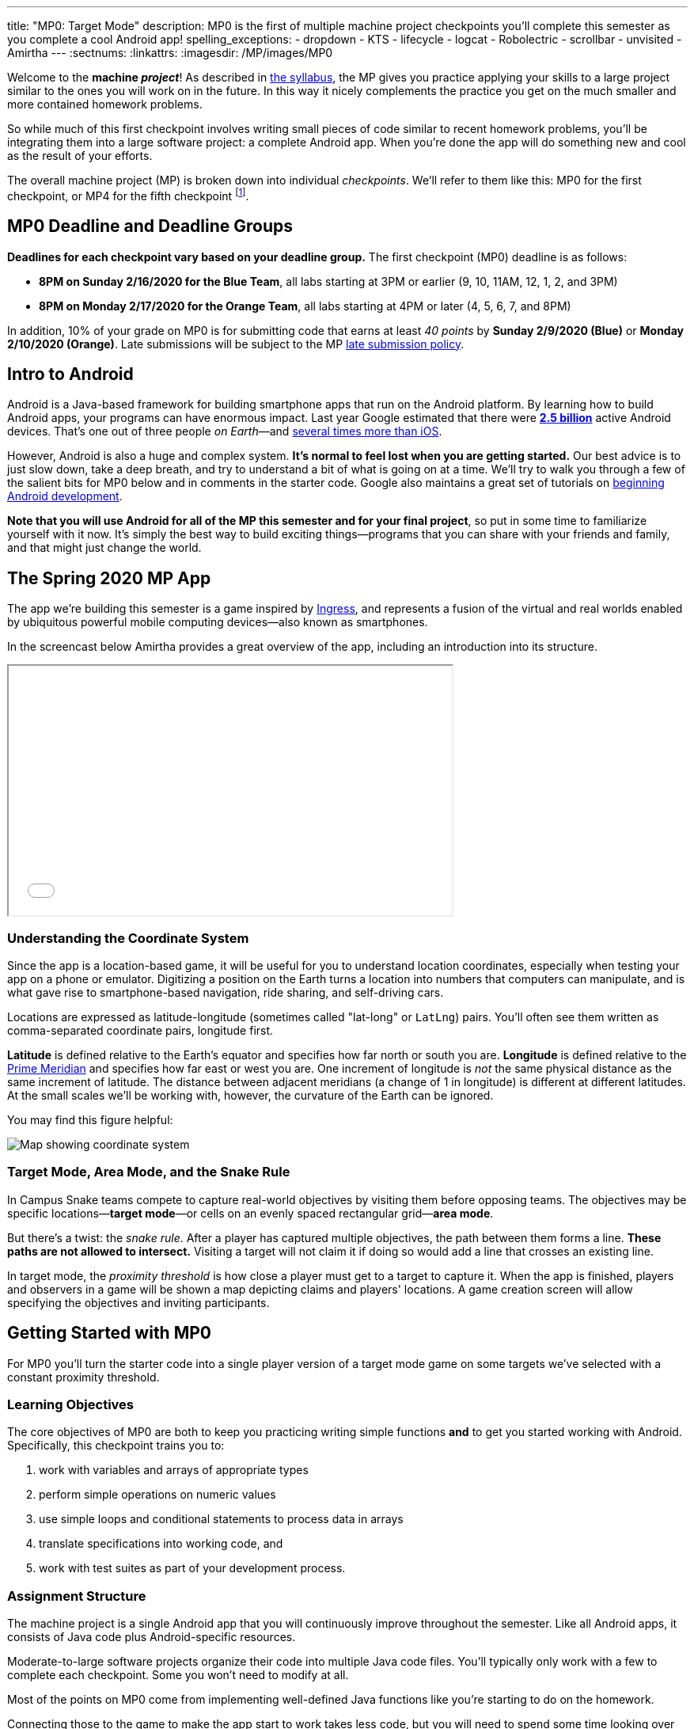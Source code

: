 ---
title: "MP0: Target Mode"
description:
  MP0 is the first of multiple machine project checkpoints you'll complete this
  semester as you complete a cool Android app!
spelling_exceptions:
- dropdown
- KTS
- lifecycle
- logcat
- Robolectric
- scrollbar
- unvisited
- Amirtha
---
:sectnums:
:linkattrs:
:imagesdir: /MP/images/MP0

:forum: pass:normal[https://cs125-forum.cs.illinois.edu/c/spring2020-mp/93[forum,role='noexternal']]

[.lead]
//
Welcome to the *machine _project_*!
//
As described in
//
link:/info/syllabus#mp[the syllabus],
//
the MP gives you practice applying your skills to a large project similar to the
ones you will work on in the future.
//
In this way it nicely complements the practice you get on the much smaller and
more contained homework problems.

So while much of this first checkpoint involves writing small pieces of code
similar to recent homework problems, you'll be integrating them into a large
software project: a complete Android app.
//
When you're done the app will do something new and cool as the result of your
efforts.

The overall machine project (MP) is broken down into individual _checkpoints_.
//
We'll refer to them like this: MP0 for the first checkpoint, or MP4 for the
fifth checkpoint
//
footnote:[You're a computer scientist now&mdash;and we start numbering at
zero.].

[[deadline]]
//
== MP0 Deadline and Deadline Groups

**Deadlines for each checkpoint vary based on your deadline group.**
//
The first checkpoint (MP0) deadline is as follows:

* **8PM on Sunday 2/16/2020 for the Blue Team**, all labs starting at 3PM or
earlier (9, 10, 11AM, 12, 1, 2, and 3PM)
//
* **8PM on Monday 2/17/2020 for the Orange Team**, all labs starting at 4PM or
later (4, 5, 6, 7, and 8PM)

In addition, 10% of your grade on MP0 is for submitting code that earns
at least _40 points_ by **Sunday 2/9/2020 (Blue)** or **Monday 2/10/2020
(Orange)**.
//
Late submissions will be subject to the MP
//
link:/info/syllabus#regrading[late submission policy].

[[android]]
//
== Intro to Android

Android is a Java-based framework for building smartphone apps that run on the
Android platform.
//
By learning how to build Android apps, your programs can have enormous impact.
//
Last year Google estimated that there were
//
https://www.androidpolice.com/2019/05/07/there-are-now-more-than-2-5-billion-active-android-devices/[*2.5
billion*]
//
active Android devices.
//
That's one out of three people _on Earth_&mdash;and
//
https://fortune.com/2017/03/06/apple-iphone-use-worldwide/[several times more
than iOS].

However, Android is also a huge and complex system.
//
**It's normal to feel lost when you are getting started.**
//
Our best advice is to just slow down, take a deep breath, and try to understand
a bit of what is going on at a time.
//
We'll try to walk you through a few of the salient bits for MP0 below and in
comments in the starter code.
//
Google also maintains a great set of tutorials on
//
https://developer.android.com/courses/fundamentals-training/overview-v2[beginning
Android development].

**Note that you will use Android for all of the MP this semester and for your
final project**, so put in some time to familiarize yourself with it now.
//
It's simply the best way to build exciting things&mdash;programs that you can
share with your friends and family, and that might just change the world.

== The Spring 2020 MP App

[.lead]
//
The app we're building this semester is a game inspired by
//
https://en.wikipedia.org/wiki/Ingress_(video_game)[Ingress],
//
and represents a fusion of the virtual and real worlds enabled by ubiquitous
powerful mobile computing devices&mdash;also known as smartphones.

In the screencast below Amirtha provides a great overview of the app, including
an introduction into its structure.

++++
<div class="row justify-content-center mt-3 mb-3">
  <div class="col-12 col-lg-8">
    <div class="embed-responsive embed-responsive-4by3">
      <iframe class="embed-responsive-item" width="560" height="315" src="//www.youtube.com/embed/XSzg6OfsR3M" allowfullscreen></iframe>
    </div>
  </div>
</div>
++++

=== Understanding the Coordinate System

Since the app is a location-based game, it will be useful for you to understand
location coordinates, especially when testing your app on a phone or emulator.
//
Digitizing a position on the Earth turns a location into numbers that computers
can manipulate, and is what gave rise to smartphone-based navigation, ride
sharing, and self-driving cars.

Locations are expressed as latitude-longitude (sometimes called "lat-long" or
`LatLng`) pairs.
//
You'll often see them written as comma-separated coordinate pairs, longitude
first.

*Latitude* is defined relative to the Earth's equator and specifies how far
north or south you are.
//
*Longitude* is defined relative to the
//
https://en.wikipedia.org/wiki/Prime_meridian[Prime Meridian]
//
and specifies how far east or west you are.
//
One increment of longitude is _not_ the same physical distance as the same
increment of latitude.
//
The distance between adjacent meridians (a change of 1 in longitude) is
different at different latitudes.
//
At the small scales we'll be working with, however, the curvature of the Earth
can be ignored.

You may find this figure helpful:

image::directions.png[Map showing coordinate system,role='img-fluid']

=== Target Mode, Area Mode, and the Snake Rule

In Campus Snake teams compete to capture real-world objectives by visiting them
before opposing teams.
//
The objectives may be specific locations&mdash;**target mode**&mdash;or cells on an
evenly spaced rectangular grid&mdash;**area mode**.

But there's a twist: the _snake rule_.
//
After a player has captured multiple objectives, the path between them forms a
line.
//
**These paths are not allowed to intersect.**
//
Visiting a target will not claim it if doing so would add a line that crosses an existing line.

In target mode, the _proximity threshold_ is how close a player must get to a
target to capture it.
//
When the app is finished, players and observers in a game will be shown a map
depicting claims and players' locations.
//
A game creation screen will allow specifying the objectives and inviting
participants.

[[gettingstarted]]
//
== Getting Started with MP0

[.lead]
//
For MP0 you'll turn the starter code into a single player version of a target
mode game on some targets we've selected with a constant proximity threshold.

=== Learning Objectives

The core objectives of MP0 are both to keep you practicing writing
simple functions *and* to get you started working with Android.
//
Specifically, this checkpoint trains you to:

. work with variables and arrays of appropriate types
//
. perform simple operations on numeric values
//
. use simple loops and conditional statements to process data in arrays
//
. translate specifications into working code, and
//
. work with test suites as part of your development process.

=== Assignment Structure

The machine project is a single Android app that you will continuously improve
throughout the semester.
//
Like all Android apps, it consists of Java code plus Android-specific resources.

Moderate-to-large software projects organize their code into multiple Java code files.
//
You'll typically only work with a few to complete each checkpoint.
//
Some you won't need to modify at all.

Most of the points on MP0 come from implementing well-defined Java functions
like you're starting to do on the homework.

Connecting those to the game to make the app start to work takes less code, but
you will need to spend some time looking over the code we've provided as you get
oriented.
//
We've included some helpful comments to summarize what's going on and point you
in the right direction.

While the comments in the files you need to work with should explain everything
you need to know, you can also examine our official
//
https://cs125-illinois.github.io/Spring2020-MP-Writeups/0/overview-summary.html[online documentation]
//
if you're curious what each function and class does.

=== Android Studio Setup

Before starting the MP you must complete
//
link:/MP/setup/android-studio[setting up Android Studio]
//
and have either an emulator or real device that you can run Android apps on.
//
If you are struggling with this, please come to office hours for help&mdash;or
post on the forum
//
https://cs125-forum.cs.illinois.edu/c/spring2020-mp/androidstudio/91[in the Android
Studio category].

=== Obtaining the MP

You'll obtain the MP using GitHub&mdash;a very popular site that computer
scientists use to share their work.
//
So, first, if you don't have one already,
//
https://github.com/join/[sign up for a GitHub account].
//
Note that if you sign up with your `@illinois.edu` email address there are some
free goodies thrown in.

Next, use
//
https://classroom.github.com/a/zWBlzSA-[this GitHub Classroom link]
//
to create a copy of the repository containing the MP starter code.
//
Once your repository has been created import it into Android Studio following
our
//
link:/MP/setup/git#workflow[Git workflow guide].

At this point cool your jets for a minute while Android Studio finishes
synchronizing and indexing your new project.
//
Once that's finished, double-check that everything is ready to go by opening the
*File* menu and choosing *Sync Project with Gradle Files*.

[.alert.alert-warning]
--
//
Note that when you open the project in Android Studio you may receive a warning
about "Gradle KTS Build Files."
//
This is normal, and you can safely ignore this warning.
//
--

==== MP0 File structure

++++
<div class="row justify-content-center mt-3 mb-3">
  <div class="col-12 col-lg-8">
    <div class="embed-responsive embed-responsive-4by3">
      <iframe class="embed-responsive-item" width="560" height="315" src="//www.youtube.com/embed/vEM4pBrXmyo" allowfullscreen></iframe>
    </div>
  </div>
</div>
++++

You can visually access the Android Studio project structure by pressing the
**Project** button (with the Android Studio icon) on the left side of your
screen, which opens the file ribbon on the left side of your screen.

By default, Android Studio will open Android files on the ribbon, so you'll see
an `app` and `lib` directory, as well as some other Android files.
//
To see all of the `.java` files for the MP (the ones you will be writing in), go
to the top of the ribbon, click on the **Android** dropdown, and select
**Project**.
//
Now you're in project view mode, where you can see all of the `main` and `test`
files!

You'll also notice a `logic` directory while in project view mode; this folder
contains a number of Java files that define and determine the app's game logic
and functionality.
//
The Java files outside of this `logic` are primarily Android activity files that
pertain to the design of the app.

**You will need to edit `logic/TargetVisitChecker.java`, as well as
`GameActivity.java` in order to complete Checkpoint 0.**

== How to Approach MP0

[.lead]
//
When you've finished Checkpoint 0, the app should display a marker on the map at
each target's position.
//
When the user moves within the proximity threshold of a target and it can
claimed without violating the snake rule, the target should turn green.
//
Capturing a target should add a green line between it and the previously
captured target&mdash;if it exists.

=== Your Tasks

This sounds like a lot to do!
//
But you can enable these features by completing these helper methods in
`TargetVisitChecker.java`:

. `isTargetWithinRange`: given a target, determines whether that target is
within range to be captured based on the user's current location
//
. `isTargetVisited`: checks that the given target wasn't already captured before
//
. `getVisitCandidate` finds an unvisited target within a specified range of the
user's current location
//
. `checkSnakeRule`: determines whether a specified target can be claimed without
violating the snake rule: that is, without creating a line that would cross an
existing line between two previously claimed targets
//
. `visitTarget`: updates a path array to reflect that a specified target has
been visited, returning the updated index of the array

When your helper functions are ready, you can use them to make the app do
something.

The Java file controlling the game/map screen is `GameActivity`.
//
You need to fill out two functions:

. `setUpMap`: place all the target markers initially at the start of the game
//
. `onLocationUpdate`: react to user movements; as noted in the comments, some
relevant variables are declared and initialized for you near the top of the
file.
//
The `LineCrossDetector` file is already written for you and correctly determines
whether two lines cross, *BUT* it has some `checkstyle` issues that need to be
corrected.
//
See the section on style later in this writeup.

== Completing Checkpoint 0

[.lead]
//
Below we'll provide some tips and hints for you to review as you begin
checkpoint 0.

=== Test-driven Development

We verify the correctness of your code on each checkpoint with a *test suite*, a
Java file containing code that runs what you've written to compare your results with our expected ones.

The only test suite you'll see right now is `Checkpoint0Test`. Each test suite contains several test functions, each of which tests one aspect
of your app.
//
For example, our `testVisitTarget` function verifies the correctness of your
`visitTarget` function.

You can use the test suites to perform iterative test-driven development.

. Start with one graded task that you need to accomplish&mdash;for example,
implementing `isTargetVisited`.
//
. Run the current checkpoint's test suite, "Test Checkpoint 0," from the dropdown
at the top near the green run button.
//
Tests for parts you haven't started working on yet should fail.
//
. Begin working on the function. When you think you have a solution, re-run the test suite.
You can run just one test by using a run button in the left margin of a test suite's code.
//
. If the test suite succeeds, you're *almost* done&mdash;congratulations!
//
. Make sure to run the full to ensure you got all the points you expected.
//
There are a few points for code style, described further below.

When a test suite fails, try to diagnose the problem by looking at what inputs
caused your function's behavior to diverge from what was expected.

* If your app didn't crash but produced incorrect results, the error will say what it expected.

* If your code crashed, the error message will show what problematic operation was
attempted and what line of your code directly caused it.

Either way, the error message also includes what line of the test suite was
reached when the problem was hit.
//
You're not expected to fully understand the test suites, but reading their code
may provide some clues about what's going on in the case that your submission
fails.

=== Getting Help

The course staff is ready and willing to help you!
//
If you need help, please come to
//
https://cs125.cs.illinois.edu/info/syllabus/#calendar[office hours] early and often,
//
or post on the {forum} in the category we've created for MP0 questions.
//
You should also feel free to help each other, as long as you do not violate the
//
<<cheating,academic integrity requirements>>.

=== Writing and Testing Code

In general, **the fewer lines of code you write before running a test, the
better.**
//
This is not just a rule for beginners&mdash;experienced programmers spend a lot
of time writing tests, in fact probably more than when they were learning.

When you are starting out, it is easy to introduce bugs into your code.
//
Bugs are easiest to catch one-by-one, and so the fewer lines of untested code,
the more likely you are to identify errors in your logic or implementation.

[.alert.alert-warning]
//
--
//
If you receive a "no tests were found" error when trying to run the test suite,
open the *File* menu and choose *Sync Project with Gradle Files*, then try
again.
//
If that doesn't help, see the Troubleshooting Android Studio section below.
//
--

=== Compile Errors

Before a program can be run, it must be compiled from your source code into
something that can be executed.
//
We'll talk a _bit_ more about this later in the semester.
//
Problems in this stage are *compile errors*, indicating that your code has a
mistake&mdash;often a syntax error&mdash;that makes Java unable to understand or
permit what you're trying to do.
//
They're flagged with red squiggles in the code editor or shown in a window like
this:

image::compileerror.png[Example compiler error]

There are several kinds of errors you may encounter as you work on the project. Distinguishing between them will help you fix them.
//
Remember: programmers _never_ stop making mistakes. They just get better at fixing them.

You can usually double-click the error to jump to the code where Java identified
the problem.
//
However, unbalanced curly braces can make Java think the structure of your code
is very different than you intended.

If you suddenly receive tons of compile errors, look *before* the start of the
problems to see if you have an extra or missing curly brace.
//
This is one of many things that proper indentation helps with.

=== Runtime Errors

If compilation succeeds but the program tries to do something impossible or
disallowed, that's a crash&mdash;a *runtime error*.
//
The test output pane marks the crashed test with a red icon and tells you went
wrong and what line of code caused the crash.
//
For example:

image::runtimeerror.png[Example runtime error]

The first line states the problem, in this case that code tried to access the
out-of-bounds index `-1` of an array.
//
What follows is called a *stack trace*.
//
The direct cause of the crash is at the top&mdash;in this case the
`isTargetVisited` method of `TargetVisitChecker`&mdash;and the rest of the
stack trace describes how the code reached this point.
//
Helpfully, the stack trace also includes the line number of the code that
crashed.
//
You can click the underlined link to jump right to that line.

The other lines are the chain of function calls that led to the crashing
function.
//
In this case, `isTargetVisited` was called by line 289 in
``Checkpoint0Test``'s `invoke` function, which was called by an `access$300`
function attributed to line 285 footnote:[which is synthetic and doesn't appear
in the source code&mdash;don't worry about this], which was called by line 302
in `testIsVisited`.
//
Usually you want to investigate the first stack trace entry that mentions your
code, but finding what the test suite was trying to check when your code crashed
may also provide some clues.

As you continue to write more complex code, stack traces will frequently lead
you from the place where the problem manifested itself to the real cause.

Finally, it's common for code to cause no crashes but produce incorrect results.
//
When these *logic errors* are detected, the test output pane marks the failed
test with a yellow icon and displays a report similar to one from a crash.
//
However, since your code finished executing but just returned a wrong result,
only the test code which found the problem will be on the stack trace.
//
Often the message will specify the expected (correct) value and the actual (your
code's incorrect) value.
//
You can jump to the complaining line of the test suite to get more context and
see what call(s) it made to your code.

=== Troubleshooting Android Studio

Compiling Android apps is a complex process and several things can and will go wrong.
//
If your app won't compile or Android Studio seems to be misbehaving,
try these fixes one at a time:

. **File | Sync Project with Gradle Files**: This causes Android Studio to
reexamine the numerous components of the project and often fixes "no tests were
found" errors.
//
. **Build | Rebuild Project**: If there are errors in your code that are
preventing it from compiling, this may bring up a useful list of them.
//
. **Restart Android Studio**: Sometimes things just need to be turned off and
back on again. Really.
//
. **File | Invalidate Caches / Restart**: This will bring up a dialog with
several options, from which you should choose "Invalidate and Restart" for the
most complete refresh.
//
However, note that Android Studio will busy itself after it restarts indexing
your project.

== Grading

MP0 is worth 100 points total, broken down as follows:

* **10 points** for `isTargetWithinRange`
//
* **10 points** for `isTargetVisited`
//
* **10 points** for `getVisitCandidate`
//
* **20 points** for `checkSnakeRule`
//
* **10 points** for `visitTarget`
//
* **20 points** for making the single player target mode game work (by amending
functions in `GameActivity`)
//
* **10 points** for fixing all `checkstyle` violations
//
* **10 points** for submitting code that earns at least _40 points_ by 8 PM on
your early deadline day

=== Test Cases

Automated testing is a hugely important part of modern software development.
//
Just like computers are good at running programs, they are also good at running
programs to debug other programs.
//
Independently developing a method and the function that tests it allows the two
to support each other.
//
The test may find errors in the method, and the method may also identify errors
in the test.

Testing simple Java functions is relatively straightforward: we invoke your code
with some chosen inputs and compare the output to the known-correct result.
//
Testing Android UIs, however, is more difficult.
//
This semester we will use
//
http://robolectric.org/[Robolectric]
//
to test your app code in a Java environment that simulates Android.

For the first checkpoint we test each of the three helper functions with some
simple manually designed test cases, **then** exhaustive test cases using many
randomly generated inputs.
//
Since each test function stops as soon as it detects a problem, we placed the
simple cases first so you can use them during iterative development.
//
In particular, some simple cases in `testSnakeRule` have diagrams that visually
show why the expected answer is correct.

=== Autograding

We have provided you with a local autograder that you can use to estimate your current grade
on your own machine as often as you want.
//
Your Android Studio project contains a run configuration
called "Grade" that will run the autograder for the current checkpoint.
//
You can also run the grader by installing <<plugin, our plugin>>
//
and then pressing the button that looks like the CS 125 shield.

[.alert.alert-warning]
//
--
//
Before your grade your checkpoint you will need to identify yourself by entering
your `@illinois.edu` email address into the `email.txt` file located in the root
project directory.
//
The autograder will not run until you do this.
//
**Please make sure to get this right!**
//
If you don't, your results will not be visible on the grading page, and may be
attributed to another student&mdash;putting you at risk of an academic integrity
violation.
//
--

Unless you have modified the test suite or autograder configuration,
the autograding output should approximate the score that you will earn when you submit.
//
If you modify our test cases or the autograding configuration, *all bets are off*.
//
You may also lose points if your solution runs too slowly and exceeds the testing timeouts.

=== Submitting Your Work

++++
<div class="row justify-content-center mt-3 mb-3">
  <div class="col-12 col-lg-8">
    <div class="embed-responsive embed-responsive-4by3">
      <iframe class="embed-responsive-item" width="560" height="315" src="//www.youtube.com/embed/CEhkfU-SilE" allowfullscreen></iframe>
    </div>
  </div>
</div>
++++

For a complete description of how to submit your work for CS 125, please consult
//
link:/MP/setup/git#workflow[the workflow section of our Git guide].
//
The screencast above also provides an overview of the process.

First make sure you've identified yourself in your repository by entering your Illinois
email address into the `email.txt` file in the outermost folder of the project.

Whenever you make progress you want to save, you should be making a Git commit (*VCS | Commit*).
//
Commits only exist on your computer until you *push* them (*VCS | Git | Push*).
//
Every time you push your MP, we grade the checkpoint you're currently working on.
//
Official autograding takes just a few minutes, then you'll be able to see results on the
//
https://cs125.cs.illinois.edu/m/grades/MPs/[MP grade page].

=== Style Points

Most of the points on each checkpoint are for correctly implementing the required functions.
//
The other 10 points are for *style*.
//
Writing readable code according to a style guideline is
extremely important, and we are going to help you get into this habit right from the start.
//
All software development companies and most active open-source projects maintain style guidelines.
//
Adhering to them will help others understand and integrate your contributions.

We have configured the `checkstyle` plugin to enforce a variant of the
//
https://checkstyle.sourceforge.io/sun_style.html[Sun coding style].
//
Android Studio should naturally produce formatting that meets this standard.
//
So you shouldn't have to fight with it too much to avoid `checkstyle` violations.

For ease of finding style problems, Android Studio flags them with red squiggles
under code and with red tick marks on the scrollbar.
//
You can hover your mouse over such indicators to get more details on what
`checkstyle` is complaining about.
//
You will also get a full list of `checkstyle` errors at the top of the grading
output.

You may find these requirements a bit annoying at first, but we trust that you will get used to them.
//
Once you build good style habits, you won't have to think about them anymore,
and will just go on writing beautiful code.

[[next]]
== Cliffhanger

After completing MP0 you may be thinking that dealing with locations as multiple
arrays is unwieldy.
//
You're right!
//
You'll soon learn a better way to handle pieces of related data, and in a future
checkpoint you'll revisit the code you wrote here to apply that technique.
//
And of course there are plenty of other new features to implement, like area
mode which we'll tackle next checkpoint.

=== Complete App Demo

If you can't wait to see how the app will work when you're done with the MP, you
can set our module manager to use all of our provided libraries.
//
There's a file called `grade.yaml` in the root of the project that will be used
in later checkpoints to indicate what you're currently working on, but if you
change its `checkpoint` setting from `0` to `demo` and its `useProvided` setting
from `false` to `true` then do *File | Sync Project with Gradle Files*, building
and running the app will produce our solution.
//
(The Gradle sync step is important! Without that, very strange behavior will
occur.)
//
Make sure to change those settings back and Gradle sync again before trying to
grade or submit, since you don't get points for grading our known good solution.

[[cheating]]
== Cheating

Please review the
//
https://cs125.cs.illinois.edu/info/syllabus#cheating[CS 125 cheating policies].

All submitted MP source code will be checked by automated plagiarism detection
software.
//
Cheaters will receive stiff penalties&mdash;the hard-working students in the
class that are struggling honestly for their grade demand it.

// vim: ts=2:sw=2:et:ft=asciidoc
